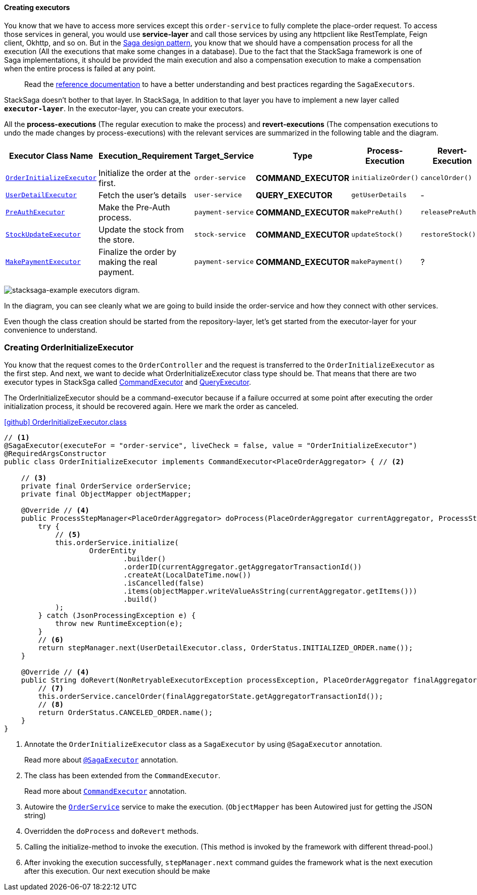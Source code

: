 ====  Creating executors

You know that we have to access more services except this `order-service` to fully complete the place-order request.
To access those services in general, you would use *service-layer* and call those services by using any httpclient like RestTemplate, Feign client, Okhttp, and so on.
But in the xref://[Saga design pattern], you know that we should have a compensation process for all the execution (All the executions that make some changes in a database).
Due to the fact that the StackSaga framework is one of Saga implementations, it should be provided the main execution and also a compensation execution to make a compensation when the entire process is failed at any point.

> Read the xref://[reference documentation]
to have a better understanding and best practices regarding the `SagaExecutors`.

StackSaga doesn't bother to that layer.
In StackSaga, In addition to that layer you have to implement a new layer called `*executor-layer*`.
In the executor-layer, you can create your executors.

All the *process-executions* (The regular execution to make the process) and *revert-executions* (The compensation executions to undo the made changes by process-executions) with the relevant services are summarized in the following table and the diagram.

[.scrollable]
--
[cols=".no-wrap, .normal, .no-wrap, .no-wrap, .no-wrap, .no-wrap"]
|===
|Executor Class Name| Execution_Requirement | Target_Service | Type | Process-Execution |  Revert-Execution

|xref://[`OrderInitializeExecutor`]
|Initialize the order at the first.
|`order-service`
|[.badge-yellow]*COMMAND_EXECUTOR*
|`initializeOrder()`
|`cancelOrder()`

|xref://[`UserDetailExecutor`]
|Fetch the user's details
|`user-service`
|[.badge-green]*QUERY_EXECUTOR*
|`getUserDetails`
| -

|xref://[`PreAuthExecutor`]
|Make the Pre-Auth process.
|`payment-service`
|[.badge-yellow]*COMMAND_EXECUTOR*
|`makePreAuth()`
|`releasePreAuth()`

|xref://[`StockUpdateExecutor`]
|Update the stock from the store.
|`stock-service`
|[.badge-yellow]*COMMAND_EXECUTOR*
|`updateStock()`
|`restoreStock()`

|xref://[`MakePaymentExecutor`]
|Finalize the order by making the real payment.
|`payment-service`
|[.badge-yellow]*COMMAND_EXECUTOR*
|`makePayment()`
| ?

|===

--

image:stacksaga-example-executors.drawio.svg[alt="stacksaga-example executors digram."]

In the diagram, you can see cleanly what we are going to build inside the order-service and how they connect with other services.

Even though the class creation should be started from the repository-layer, let's get started from the executor-layer for your convenience to understand.

=== Creating OrderInitializeExecutor

You know that the request comes to the `OrderController`
and the request is transferred to the `OrderInitializeExecutor` as the first step.
And next, we want to decide what OrderInitializeExecutor class type should be.
That means that there are two executor types in StackSga called xref:framework:command_executor.adoc[CommandExecutor] and xref:framework:query_executor.adoc[QueryExecutor].

The OrderInitializeExecutor should be a command-executor because if a failure occurred at some point after executing the order initialization process, it should be recovered again.
Here we mark the order as canceled.

.https://github.com/stacksaga/stacksaga-examples/blob/main/stacksaga-demo-for-kubernetes/order-service/src/main/java/org/example/executor/OrderInitializeExecutor.java[icon:github[role=black,size=2x] OrderInitializeExecutor.class]
[source,java]
----
// <1>
@SagaExecutor(executeFor = "order-service", liveCheck = false, value = "OrderInitializeExecutor")
@RequiredArgsConstructor
public class OrderInitializeExecutor implements CommandExecutor<PlaceOrderAggregator> { // <2>

    // <3>
    private final OrderService orderService;
    private final ObjectMapper objectMapper;

    @Override // <4>
    public ProcessStepManager<PlaceOrderAggregator> doProcess(PlaceOrderAggregator currentAggregator, ProcessStepManagerUtil<PlaceOrderAggregator> stepManager) throws RetryableExecutorException, NonRetryableExecutorException {
        try {
            // <5>
            this.orderService.initialize(
                    OrderEntity
                            .builder()
                            .orderID(currentAggregator.getAggregatorTransactionId())
                            .createAt(LocalDateTime.now())
                            .isCancelled(false)
                            .items(objectMapper.writeValueAsString(currentAggregator.getItems()))
                            .build()
            );
        } catch (JsonProcessingException e) {
            throw new RuntimeException(e);
        }
        // <6>
        return stepManager.next(UserDetailExecutor.class, OrderStatus.INITIALIZED_ORDER.name());
    }

    @Override // <4>
    public String doRevert(NonRetryableExecutorException processException, PlaceOrderAggregator finalAggregatorState, RevertHintStore revertHintStore) throws RetryableExecutorException {
        // <7>
        this.orderService.cancelOrder(finalAggregatorState.getAggregatorTransactionId());
        // <8>
        return OrderStatus.CANCELED_ORDER.name();
    }
}
----

<1> Annotate the `OrderInitializeExecutor` class as a `SagaExecutor` by using `@SagaExecutor` annotation.
+
Read more about xref:framework:saga_executors.adoc#saga_executors[`@SagaExecutor`] annotation.
<2> The class has been extended from the `CommandExecutor`.
+
Read more about xref:framework:saga_executors.adoc#command_executor[`CommandExecutor`] annotation.

<3> Autowire the https://github.com/stacksaga/stacksaga-examples/blob/main/stacksaga-demo-for-kubernetes/order-service/src/main/java/org/example/service/internal/OrderService.java[`OrderService`] service to make the execution.
(`ObjectMapper` has been Autowired just for getting the JSON string)
<4> Overridden the `doProcess` and `doRevert` methods.

<5> Calling the initialize-method to invoke the execution.
(This method is invoked by the framework with different thread-pool.)

<6> After invoking the execution successfully, `stepManager.next` command guides the framework what is the next execution after this execution. Our next execution should be make